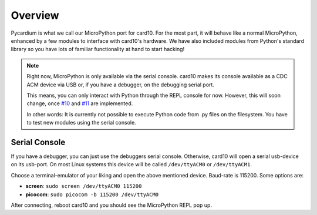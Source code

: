 .. _pycardium_overview:

Overview
========
Pycardium is what we call our MicroPython port for card10.  For the most part,
it will behave like a normal MicroPython, enhanced by a few modules to
interface with card10's hardware.  We have also included modules from Python's
standard library so you have lots of familiar functionality at hand to start
hacking!

.. note::

   Right now, MicroPython is only available via the serial console.  card10
   makes its console available as a CDC ACM device via USB or, if you have a
   debugger, on the debugging serial port.

   This means, you can only interact with Python through the REPL console for
   now. However, this will soon change, once `#10`_ and `#11`_ are implemented.

   .. _#10: https://git.card10.badge.events.ccc.de/card10/firmware/issues/10
   .. _#11: https://git.card10.badge.events.ccc.de/card10/firmware/issues/11

   In other words: It is currently not possible to execute Python code
   from .py files on the filesystem. You have to test new modules using the
   serial console.

Serial Console
--------------
If you have a debugger, you can just use the debuggers serial console.
Otherwise, card10 will open a serial usb-device on its usb-port. On most Linux
systems this device will be called ``/dev/ttyACM0`` or ``/dev/ttyACM1``.

Choose a terminal-emulator of your liking and open the above mentioned device.
Baud-rate is 115200.  Some options are:

* **screen**: ``sudo screen /dev/ttyACM0 115200``
* **picocom**: ``sudo picocom -b 115200 /dev/ttyACM0``

After connecting, reboot card10 and you should see the MicroPython REPL pop up.

.. todo::

   Getting Started Guide for people interested in writing Python code.
